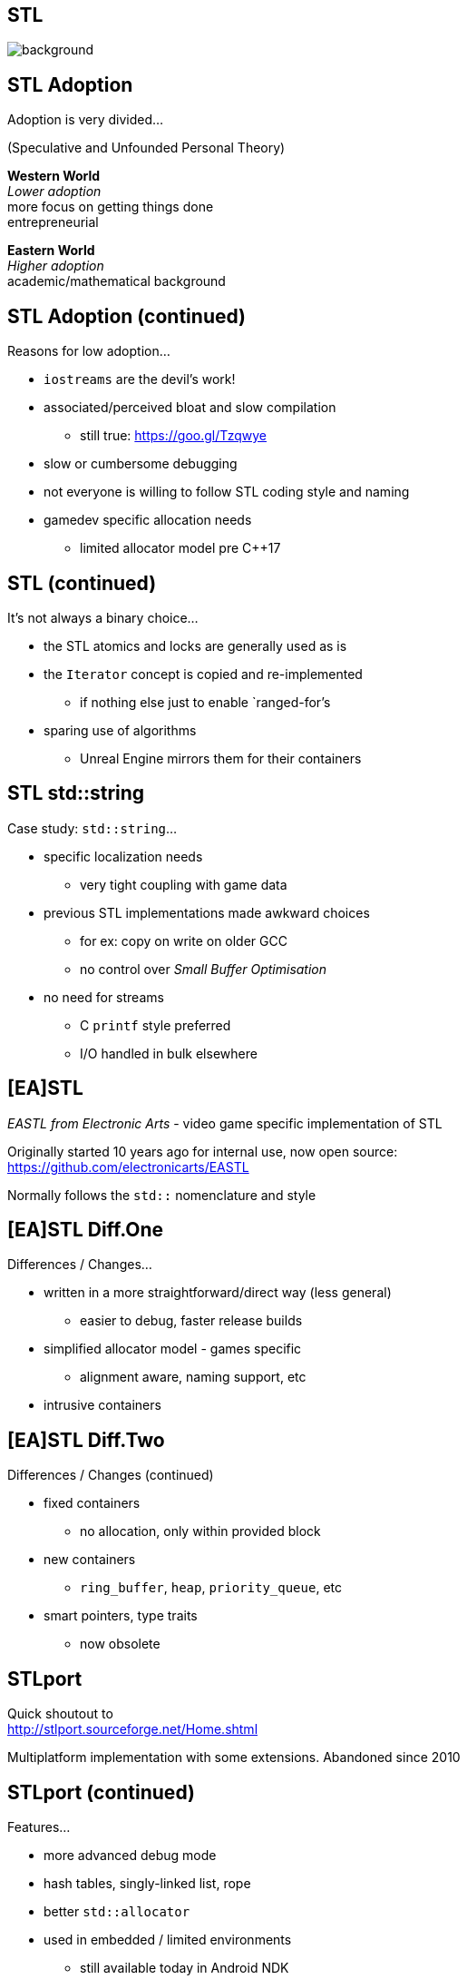 [state=badland]
== STL
image::img/STL.jpg[background, size=cover]

[%notitle, background-iframe="src/STL.html"]
== STL Adoption
Adoption is very divided...

(Speculative and Unfounded Personal Theory)

*Western World* +
_Lower adoption_ +
more focus on getting things done +
entrepreneurial

*Eastern World* +
_Higher adoption_ +
academic/mathematical background

[%notitle, background-iframe="src/header.html"]
== STL Adoption (continued)
Reasons for low adoption...

[%step]
- `iostreams` are the devil's work!
- associated/perceived bloat and slow compilation
  * still true: https://goo.gl/Tzqwye
- slow or cumbersome debugging
- not everyone is willing to follow STL coding style and naming
- gamedev specific allocation needs
  * limited allocator model pre C++17

[%notitle, background-iframe="src/header.html"]
== STL (continued)
It's not always a binary choice...

[.step]
- the STL atomics and locks are generally used as is
- the `Iterator` concept is copied and re-implemented
  * if nothing else just to enable `ranged-for`'s
- sparing use of algorithms
  * Unreal Engine mirrors them for their containers

[%notitle, background-iframe="src/header.html"]
== STL std::string
Case study: `std::string`...

[.step]
- specific localization needs
  * very tight coupling with game data
- previous STL implementations made awkward choices
  * for ex: copy on write on older GCC
  * no control over _Small Buffer Optimisation_
- no need for streams
  * C `printf` style preferred
  * I/O handled in bulk elsewhere

[background-iframe="src/header.html"]
== [EA]STL
_EASTL from Electronic Arts_ -  video game specific implementation of STL

Originally started 10 years ago for internal use, now open source: +
https://github.com/electronicarts/EASTL

Normally follows the `std::` nomenclature and style

[%notitle, background-iframe="src/header.html"]
== [EA]STL Diff.One
Differences / Changes...

[.step]
- written in a more straightforward/direct way (less general)
  * easier to debug, faster release builds
- simplified allocator model - games specific
  * alignment aware, naming support, etc
- intrusive containers

[%notitle, background-iframe="src/header.html"]
== [EA]STL Diff.Two
Differences / Changes (continued)

[.step]
- fixed containers
  * no allocation, only within provided block
- new containers
  * `ring_buffer`, `heap`, `priority_queue`, etc
- smart pointers, type traits
  * now obsolete

[background-iframe="src/header.html"]
== STLport
Quick shoutout to +
http://stlport.sourceforge.net/Home.shtml

Multiplatform implementation with some extensions. Abandoned since 2010

[%notitle, background-iframe="src/header.html"]
== STLport (continued)
Features...

[.step]
- more advanced debug mode
- hash tables, singly-linked list, rope
- better `std::allocator`
- used in embedded / limited environments
  * still available today in Android NDK

[background-iframe="src/header.html"]
== WG21
image::https://isocpp.org/files/img/wg21-structure.png["ISO C++"]

[background-iframe="src/header.html"]
== WG21/SG14
Video games and embedded programming study sub-group

Tries to propose new, optimized containers, data structures and even language changes

Proposals and discussion +
https://groups.google.com/a/isocpp.org/group/sg14/

[%notitle, background-iframe="src/header.html"]
== WG21/SG14 List.One
Current topics...

[.step]
- fixed point numeric library
- view-only alternative to `std::function`
  * function_ref
- highly specialized multithreaded utilities
  * RCU and hazard pointers

[%notitle, background-iframe="src/header.html"]
== WG21/SG14 List.Two
Current topics (continued)

[.step]
- `likely` / `unlikely` optimization hints
  * got voted in for C++20
- alternatives to error handling
  * `status_code` and `error_code`
- bike shedding :)
